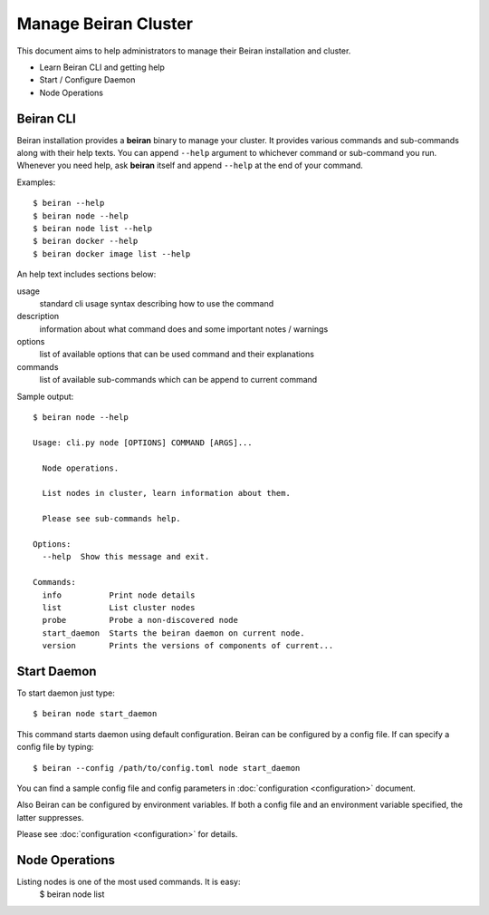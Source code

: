 =====================
Manage Beiran Cluster
=====================

This document aims to help administrators to manage their Beiran
installation and cluster.

- Learn Beiran CLI and getting help
- Start / Configure Daemon
- Node Operations

Beiran CLI
----------
Beiran installation provides a **beiran** binary to manage
your cluster. It provides various commands and sub-commands along with
their help texts. You can append ``--help`` argument to whichever command
or sub-command you run. Whenever you need help, ask **beiran** itself and
append ``--help`` at the end of your command.

Examples::

    $ beiran --help
    $ beiran node --help
    $ beiran node list --help
    $ beiran docker --help
    $ beiran docker image list --help

An help text includes sections below:

usage
    standard cli usage syntax describing how to use the command

description
    information about what command does and some important notes / warnings

options
    list of available options that can be used command and their explanations

commands
    list of available sub-commands which can be append to current command


Sample output::

    $ beiran node --help

    Usage: cli.py node [OPTIONS] COMMAND [ARGS]...

      Node operations.

      List nodes in cluster, learn information about them.

      Please see sub-commands help.

    Options:
      --help  Show this message and exit.

    Commands:
      info          Print node details
      list          List cluster nodes
      probe         Probe a non-discovered node
      start_daemon  Starts the beiran daemon on current node.
      version       Prints the versions of components of current...


Start Daemon
------------
To start daemon just type::

    $ beiran node start_daemon

This command starts daemon using default configuration. Beiran can be
configured by a config file. If can specify a config file by typing::

    $ beiran --config /path/to/config.toml node start_daemon

You can find a sample config file and config parameters in
:doc:`configuration <configuration>` document.

Also Beiran can be configured by environment variables. If both a config
file and an environment variable specified, the latter suppresses.

Please see :doc:`configuration <configuration>` for details.

Node Operations
---------------
Listing nodes is one of the most used commands. It is easy:
    $ beiran node list

